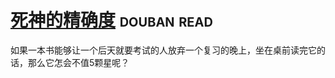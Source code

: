 * [[https://book.douban.com/subject/3785741/][死神的精确度]]    :douban:read:
如果一本书能够让一个后天就要考试的人放弃一个复习的晚上，坐在桌前读完它的话，那么它怎会不值5颗星呢？
